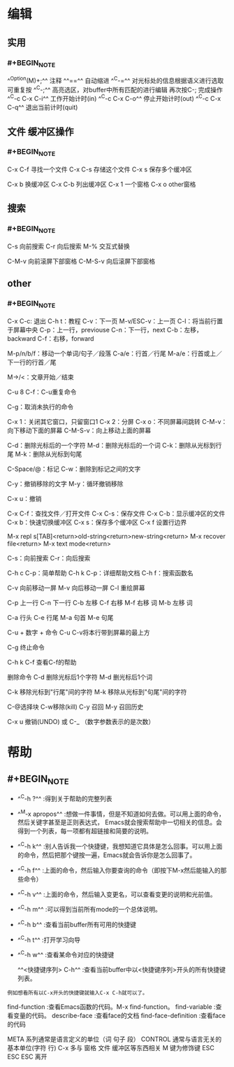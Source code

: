 * 编辑
** 实用
*** #+BEGIN_NOTE
^^Option(M)+;^^  注释
^^==^^   自动缩进
^^C-=^^ 对光标处的信息根据语义进行选取 可重复按
^^C-;^^ 高亮选区，对buffer中所有匹配的进行编辑  再次按C-; 完成操作
^^C-c C-x C-i^^ 工作开始计时(in)
^^C-c C-x C-o^^ 停止开始计时(out)
^^C-c C-x C-q^^ 退出当前计时(quit)
#+END_NOTE
** 文件 缓冲区操作
:PROPERTIES:
:collapsed: true
:END:
*** #+BEGIN_NOTE
C-x C-f 寻找一个文件
C-x C-s 存储这个文件
C-x s 保存多个缓冲区

C-x b 换缓冲区
C-x C-b 列出缓冲区
C-x 1 一个窗格
C-x o  other窗格
#+END_NOTE
** 搜索
*** #+BEGIN_NOTE
C-s 向前搜索
C-r 向后搜索
M-% 交互式替换

C-M-v 向前滚屏下部窗格
C-M-S-v 向后滚屏下部窗格
#+END_NOTE
** other
*** #+BEGIN_NOTE
C-x C-c: 退出
C-h t：教程
C-v：下一页
M-v/ESC-v：上一页
C-l：将当前行置于屏幕中央
C-p：上一行，previouse
C-n：下一行，next
C-b：左移，backward
C-f：右移，forward

M-p/n/b/f：移动一个单词/句子／段落
C-a/e：行首／行尾
M-a/e：行首或上／下一行的行首／尾

M->/<：文章开始／结束

C-u 8 C-f：C-u重复命令


C-g：取消未执行的命令

C-x 1：关闭其它窗口，只留窗口1
C-x 2：分屏
C-x o：不同屏幕间跳转
C-M-v：向下移动下面的屏幕
C-M-S-v：向上移动上面的屏幕

C-d：删除光标后的一个字符
M-d：删除光标后的一个词
C-k：删除从光标到行尾
M-k：删除从光标到句尾

C-Space/@：标记
C-w：删除到标记之间的文字

C-y：撤销移除的文字
M-y：循环撤销移除

C-x u：撤销

C-x C-f：查找文件／打开文件
C-x C-s：保存文件
C-x C-b：显示缓冲区的文件
C-x b：快速切换缓冲区
C-x s：保存多个缓冲区
C-x f 设置行边界

M-x repl s[TAB]<return>old-string<return>new-string<return>
M-x recover file<return>
M-x text mode<return>

C-s：向前搜索
C-r：向后搜索

C-h c C-p：简单帮助
C-h k C-p：详细帮助文档
C-h f：搜索函数名



C-v 向前移动一屏
M-v 向后移动一屏
C-l 重绘屏幕

C-p 上一行
C-n 下一行
C-b 左移
C-f 右移
M-f 右移 词
M-b 左移 词

C-a 行头
C-e 行尾
M-a 句首
M-e 句尾

C-u + 数字 + 命令
C-u C-v将本行带到屏幕的最上方

C-g 终止命令

C-h k C-f 查看C-f的帮助

删除命令
C-d 删除光标后1个字符
M-d 删光标后1个词

C-k 移除光标到"行尾"间的字符
M-k 移除从光标到"句尾"间的字符


C-@选择块   C-w移除(kill)
C-y 召回
M-y  召回历史

C-x u 撤销(UNDO)  或  C-_ （数字参数表示的是次数）
#+END_NOTE
* 帮助
** #+BEGIN_NOTE
- ^^C-h ?^^         :得到关于帮助的完整列表
- ^^M-x apropos^^    :想做一件事情，但是不知道如何去做。可以用上面的命令，然后关键字甚至是正则表达式， Emacs就会搜索帮助中一切相关的信息。会得到一个列表，每一项都有超链接和简要的说明。
- ^^C-h k^^        :别人告诉我一个快捷键，我想知道它具体是怎么回事。可以用上面的命令，然后把那个键按一遍，Emacs就会告诉你是怎么回事了。
- ^^C-h f^^        :上面的命令，然后输入你要查询的命令（即按下M-x然后能输入的那些命令）
- ^^C-h v^^        :上面的命令，然后输入变更名，可以查看变更的说明和光前值。
- ^^C-h m^^        :可以得到当前所有mode的一个总体说明。
- ^^C-h b^^         :查看当前buffer所有可用的快捷键
- ^^C-h t^^        :打开学习向导 
- ^^C-h w^^         :查看某命令对应的快捷键

 ^^<快捷键序列> C-h^^    :查看当前buffer中以<快捷键序列>开头的所有快捷键列表。
: 例如想看所有以C-x开头的快捷键就输入C-x C-h就可以了。

find-function    :查看Emacs函数的代码。M-x find-function。
find-variable    :查看变量的代码。
describe-face    :查看face的文档
find-face-definition    :查看face的代码

META 系列通常是语言定义的单位（词 句子 段）
CONTROL 通常与语言无关的基本单位(字符 行)
C-x 多与 窗格 文件 缓冲区等东西相关
M 键为修饰键
ESC ESC ESC 离开
#+END_NOTE